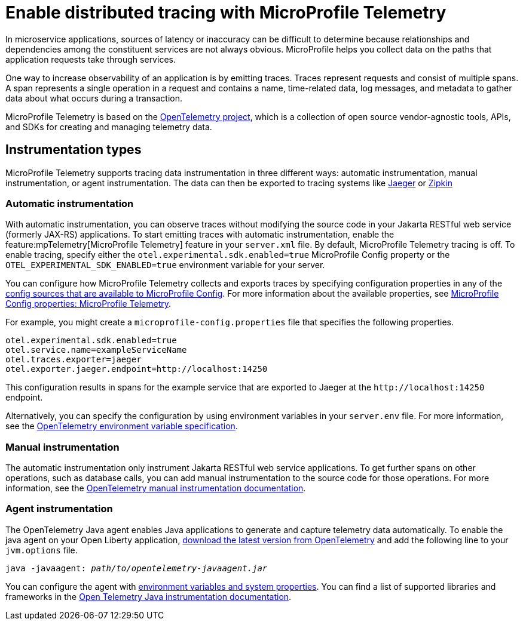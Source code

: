 // Copyright (c) 2022 IBM Corporation and others.
// Licensed under Creative Commons Attribution-NoDerivatives
// 4.0 International (CC BY-ND 4.0)
//   https://creativecommons.org/licenses/by-nd/4.0/
//
// Contributors:
//     IBM Corporation
//
:page-description:
:seo-description:
:page-layout: general-reference
:page-type: general
= Enable distributed tracing with MicroProfile Telemetry

In microservice applications, sources of latency or inaccuracy can be difficult to determine because relationships and dependencies among the constituent services are not always obvious. MicroProfile helps you collect data on the paths that application requests take through services.

One way to increase observability of an application is by emitting traces. Traces represent requests and consist of multiple spans. A span represents a single operation in a request and contains a name, time-related data, log messages, and metadata to gather data about what occurs during a transaction.

MicroProfile Telemetry is based on the https://opentelemetry.io/[OpenTelemetry project], which is a collection of open source vendor-agnostic tools, APIs, and SDKs for creating and managing telemetry data.

== Instrumentation types

MicroProfile Telemetry supports tracing data instrumentation in three different ways: automatic instrumentation, manual instrumentation, or agent instrumentation. The data can then be exported to tracing systems like https://www.jaegertracing.io/[Jaeger] or https://zipkin.io/[Zipkin]

=== Automatic instrumentation
With automatic instrumentation, you can observe traces without modifying the source code in your Jakarta RESTful web service (formerly JAX-RS) applications. To start emitting traces with automatic instrumentation, enable the feature:mpTelemetry[MicroProfile Telemetry] feature in your `server.xml` file. By default, MicroProfile Telemetry tracing is off. To enable tracing, specify either the `otel.experimental.sdk.enabled=true` MicroProfile Config property or the `OTEL_EXPERIMENTAL_SDK_ENABLED=true` environment variable for your server.

You can configure how MicroProfile Telemetry collects and exports traces by specifying configuration properties in any of the xref:external-configuration.adoc#default[config sources that are available to MicroProfile Config]. For more information about the available properties, see xref:microprofile-config-properties.adoc#telemetry[MicroProfile Config properties: MicroProfile Telemetry].

For example, you might create a `microprofile-config.properties` file that specifies the following properties.

[source,properties]
----
otel.experimental.sdk.enabled=true
otel.service.name=exampleServiceName
otel.traces.exporter=jaeger
otel.exporter.jaeger.endpoint=http://localhost:14250
----

This configuration results in spans for the example service that are exported to Jaeger at the `\http://localhost:14250` endpoint.

Alternatively, you can specify the configuration by using  environment variables in your `server.env` file. For more information, see the https://github.com/open-telemetry/opentelemetry-specification/blob/main/specification/sdk-environment-variables.md[OpenTelemetry environment variable specification].

=== Manual instrumentation
The automatic instrumentation only instrument Jakarta RESTful web service applications. To get further spans on other operations, such as database calls, you can add manual instrumentation to the source code for those operations. For more information, see the https://opentelemetry.io/docs/instrumentation/java/manual[OpenTelemetry manual instrumentation documentation].

=== Agent instrumentation
The OpenTelemetry Java agent enables Java applications to generate and capture telemetry data automatically. To enable the java agent on your Open Liberty application, https://github.com/open-telemetry/opentelemetry-java-instrumentation#getting-started[download the latest version from OpenTelemetry] and add the following line to your `jvm.options` file.

[subs=+quotes]
----
java -javaagent: _path/to/opentelemetry-javaagent.jar_
----

You can configure the agent with https://github.com/open-telemetry/opentelemetry-java-instrumentation#configuring-the-agent[environment variables and system properties]. You can find a list of supported libraries and frameworks in the https://github.com/open-telemetry/opentelemetry-java-instrumentation/blob/main/docs/supported-libraries.md#libraries--frameworks[Open Telemetry Java instrumentation documentation].
